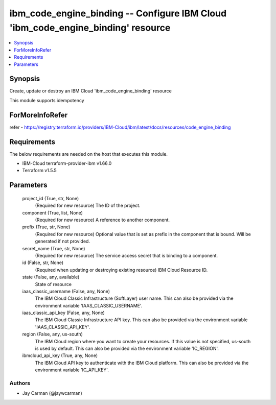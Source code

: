 
ibm_code_engine_binding -- Configure IBM Cloud 'ibm_code_engine_binding' resource
=================================================================================

.. contents::
   :local:
   :depth: 1


Synopsis
--------

Create, update or destroy an IBM Cloud 'ibm_code_engine_binding' resource

This module supports idempotency


ForMoreInfoRefer
----------------
refer - https://registry.terraform.io/providers/IBM-Cloud/ibm/latest/docs/resources/code_engine_binding

Requirements
------------
The below requirements are needed on the host that executes this module.

- IBM-Cloud terraform-provider-ibm v1.66.0
- Terraform v1.5.5



Parameters
----------

  project_id (True, str, None)
    (Required for new resource) The ID of the project.


  component (True, list, None)
    (Required for new resource) A reference to another component.


  prefix (True, str, None)
    (Required for new resource) Optional value that is set as prefix in the component that is bound. Will be generated if not provided.


  secret_name (True, str, None)
    (Required for new resource) The service access secret that is binding to a component.


  id (False, str, None)
    (Required when updating or destroying existing resource) IBM Cloud Resource ID.


  state (False, any, available)
    State of resource


  iaas_classic_username (False, any, None)
    The IBM Cloud Classic Infrastructure (SoftLayer) user name. This can also be provided via the environment variable 'IAAS_CLASSIC_USERNAME'.


  iaas_classic_api_key (False, any, None)
    The IBM Cloud Classic Infrastructure API key. This can also be provided via the environment variable 'IAAS_CLASSIC_API_KEY'.


  region (False, any, us-south)
    The IBM Cloud region where you want to create your resources. If this value is not specified, us-south is used by default. This can also be provided via the environment variable 'IC_REGION'.


  ibmcloud_api_key (True, any, None)
    The IBM Cloud API key to authenticate with the IBM Cloud platform. This can also be provided via the environment variable 'IC_API_KEY'.













Authors
~~~~~~~

- Jay Carman (@jaywcarman)

